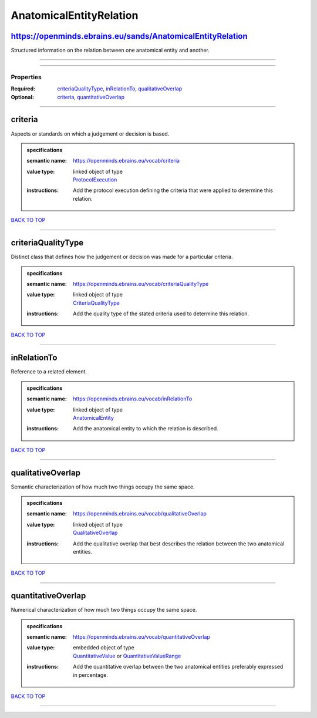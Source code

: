 ########################
AnatomicalEntityRelation
########################

https://openminds.ebrains.eu/sands/AnatomicalEntityRelation
-----------------------------------------------------------

Structured information on the relation between one anatomical entity and another.

------------

------------

**********
Properties
**********

:Required: `criteriaQualityType <criteriaQualityType_heading_>`_, `inRelationTo <inRelationTo_heading_>`_, `qualitativeOverlap <qualitativeOverlap_heading_>`_
:Optional: `criteria <criteria_heading_>`_, `quantitativeOverlap <quantitativeOverlap_heading_>`_

------------

.. _criteria_heading:

criteria
--------

Aspects or standards on which a judgement or decision is based.

.. admonition:: specifications

   :semantic name: https://openminds.ebrains.eu/vocab/criteria
   :value type: | linked object of type
                | `ProtocolExecution <https://openminds.ebrains.eu/core/ProtocolExecution>`_
   :instructions: Add the protocol execution defining the criteria that were applied to determine this relation.

`BACK TO TOP <AnatomicalEntityRelation_>`_

------------

.. _criteriaQualityType_heading:

criteriaQualityType
-------------------

Distinct class that defines how the judgement or decision was made for a particular criteria.

.. admonition:: specifications

   :semantic name: https://openminds.ebrains.eu/vocab/criteriaQualityType
   :value type: | linked object of type
                | `CriteriaQualityType <https://openminds.ebrains.eu/controlledTerms/CriteriaQualityType>`_
   :instructions: Add the quality type of the stated criteria used to determine this relation.

`BACK TO TOP <AnatomicalEntityRelation_>`_

------------

.. _inRelationTo_heading:

inRelationTo
------------

Reference to a related element.

.. admonition:: specifications

   :semantic name: https://openminds.ebrains.eu/vocab/inRelationTo
   :value type: | linked object of type
                | `AnatomicalEntity <https://openminds.ebrains.eu/sands/AnatomicalEntity>`_
   :instructions: Add the anatomical entity to which the relation is described.

`BACK TO TOP <AnatomicalEntityRelation_>`_

------------

.. _qualitativeOverlap_heading:

qualitativeOverlap
------------------

Semantic characterization of how much two things occupy the same space.

.. admonition:: specifications

   :semantic name: https://openminds.ebrains.eu/vocab/qualitativeOverlap
   :value type: | linked object of type
                | `QualitativeOverlap <https://openminds.ebrains.eu/controlledTerms/QualitativeOverlap>`_
   :instructions: Add the qualitative overlap that best describes the relation between the two anatomical entities.

`BACK TO TOP <AnatomicalEntityRelation_>`_

------------

.. _quantitativeOverlap_heading:

quantitativeOverlap
-------------------

Numerical characterization of how much two things occupy the same space.

.. admonition:: specifications

   :semantic name: https://openminds.ebrains.eu/vocab/quantitativeOverlap
   :value type: | embedded object of type
                | `QuantitativeValue <https://openminds.ebrains.eu/core/QuantitativeValue>`_ or `QuantitativeValueRange <https://openminds.ebrains.eu/core/QuantitativeValueRange>`_
   :instructions: Add the quantitative overlap between the two anatomical entities preferably expressed in percentage.

`BACK TO TOP <AnatomicalEntityRelation_>`_

------------

